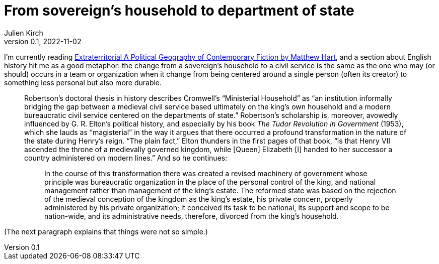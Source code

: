= From sovereign's household to department of state
Julien Kirch
v0.1, 2022-11-02
:article_lang: en
:article_description: Organisation transformation
:article_image: cover.jpg

I'm currently reading link:https://cup.columbia.edu/book/extraterritorial/9780231188395[Extraterritorial A Political Geography of Contemporary Fiction by Matthew Hart], and a section about English history hit me as a good metaphor: the change from a sovereign's household to a civil service is the same as the one who may (or should) occurs in a team or organization when it change from being centered around a single person (often its creator) to something less personal but also more durable.

[quote]
____
Robertson's doctoral thesis in history describes Cromwell's "`Ministerial Household`" as "`an institution informally bridging the gap between a medieval civil service based ultimately on the king's own household and a modern bureaucratic civil service centered on the departments of state.`" Robertson's scholarship is, moreover, avowedly influenced by G. R. Elton's political history, and especially by his book _The Tudor Revolution in Government_ (1953), which she lauds as "`magisterial`" in the way it argues that there occurred a profound transformation in the nature of the state during Henry's reign. "`The plain fact,`" Elton thunders in the first pages of that book, "`is that Henry VII ascended the throne of a medievally governed kingdom, while [Queen] Elizabeth [I] handed to her successor a country administered on modern lines.`" And so he continues: 

[quote]
_____
In the course of this transformation there was created a revised machinery of government whose principle was bureaucratic organization in the place of the personal control of the king, and national management rather than management of the king's estate. The reformed state was based on the rejection of the medieval conception of the kingdom as the king's estate, his private concern, properly administered by his private organization; it conceived its task to be national, its support and scope to be nation-wide, and its administrative needs, therefore, divorced from the king's household.
_____
____

(The next paragraph explains that things were not so simple.)
